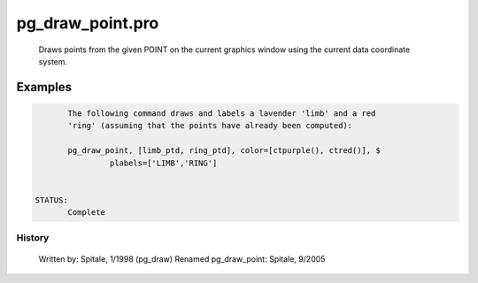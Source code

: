 pg\_draw\_point.pro
===================================================================================================









	Draws points from the given POINT on the current graphics
	window using the current data coordinate system.








Examples
___________

.. code:: IDL

	The following command draws and labels a lavender 'limb' and a red
	'ring' (assuming that the points have already been computed):

	pg_draw_point, [limb_ptd, ring_ptd], color=[ctpurple(), ctred()], $
	         plabels=['LIMB','RING']


 STATUS:
	Complete
















History
-------

 	Written by:	Spitale, 1/1998 (pg_draw)
	Renamed pg_draw_point: Spitale, 9/2005















